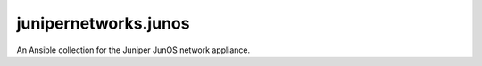 junipernetworks.junos
=====================
An Ansible collection for the Juniper JunOS network appliance.
